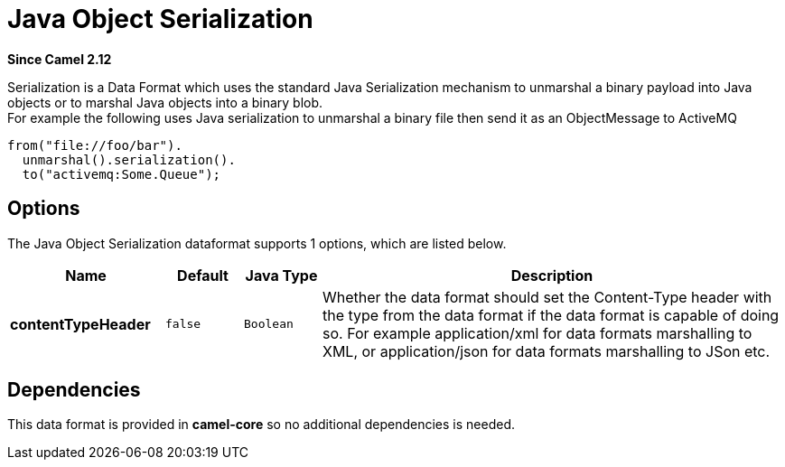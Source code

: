 [[serialization-dataformat]]
= Java Object Serialization DataFormat (deprecated)
:docTitle: Java Object Serialization
:artifactId: camel-core
:description: Serialization is a data format which uses the standard Java Serialization mechanism to unmarshal a binary payload into Java objects or to marshal Java objects into a binary blob.
:since: 2.12
:deprecated: *deprecated*

*Since Camel {since}*

Serialization is a Data Format which uses the
standard Java Serialization mechanism to unmarshal a binary payload into
Java objects or to marshal Java objects into a binary blob. +
 For example the following uses Java serialization to unmarshal a binary
file then send it as an ObjectMessage to ActiveMQ

[source,java]
----
from("file://foo/bar").
  unmarshal().serialization().
  to("activemq:Some.Queue");
----

== Options

// dataformat options: START
The Java Object Serialization dataformat supports 1 options, which are listed below.



[width="100%",cols="2s,1m,1m,6",options="header"]
|===
| Name | Default | Java Type | Description
| contentTypeHeader | false | Boolean | Whether the data format should set the Content-Type header with the type from the data format if the data format is capable of doing so. For example application/xml for data formats marshalling to XML, or application/json for data formats marshalling to JSon etc.
|===
// dataformat options: END

== Dependencies

This data format is provided in *camel-core* so no additional
dependencies is needed.
